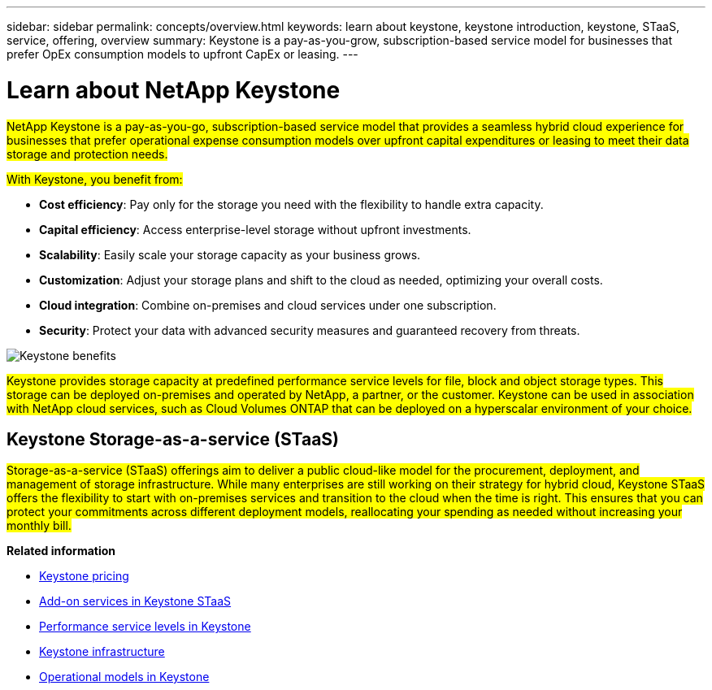 ---
sidebar: sidebar
permalink: concepts/overview.html
keywords: learn about keystone, keystone introduction, keystone, STaaS, service, offering, overview
summary: Keystone is a pay-as-you-grow, subscription-based service model for businesses that prefer OpEx consumption models to upfront CapEx or leasing.
---

= Learn about NetApp Keystone
:hardbreaks:
:nofooter:
:icons: font
:linkattrs:
:imagesdir: ../media/


[.lead]
##NetApp Keystone is a pay-as-you-go, subscription-based service model that provides a seamless hybrid cloud experience for businesses that prefer operational expense consumption models over upfront capital expenditures or leasing to meet their data storage and protection needs.##

//NetApp Keystone STaaS (Storage-as-a-service) is a pay-as-you-grow, subscription-based service model that delivers seamless hybrid cloud experience for businesses preferring OpEx consumption models to upfront CapEx or leasing.

//Keystone enables customers to accelerate time to value by reducing the hurdles in managing unpredictable capacity growth and complex procurement cycles. Keystone allows customers to align economics and operations to their business priorities.

##With Keystone, you benefit from:##

* *Cost efficiency*: Pay only for the storage you need with the flexibility to handle extra capacity.
* *Capital efficiency*: Access enterprise-level storage without upfront investments.
* *Scalability*: Easily scale your storage capacity as your business grows.
* *Customization*: Adjust your storage plans and shift to the cloud as needed, optimizing your overall costs.
* *Cloud integration*: Combine on-premises and cloud services under one subscription.
* *Security*: Protect your data with advanced security measures and guaranteed recovery from threats.

image:keystone-benefit-1.png[Keystone benefits]
//image:nkfsosm_image2.png[keystone]

##Keystone provides storage capacity at predefined performance service levels for file, block and object storage types. This storage can be deployed on-premises and operated by NetApp, a partner, or the customer. Keystone can be used in association with NetApp cloud services, such as Cloud Volumes ONTAP that can be deployed on a hyperscalar environment of your choice.##

//A Keystone subscription is associated with rate plans. There can be multiple rate plans attached to a single subscription.

== Keystone Storage-as-a-service (STaaS)

##Storage-as-a-service (STaaS) offerings aim to deliver a public cloud-like model for the procurement, deployment, and management of storage infrastructure. While many enterprises are still working on their strategy for hybrid cloud, Keystone STaaS offers the flexibility to start with on-premises services and transition to the cloud when the time is right. This ensures that you can protect your commitments across different deployment models, reallocating your spending as needed without increasing your monthly bill.##


//Storage-as-a-service (STaaS) offerings aim to deliver a public cloud-like model for the procurement, deployment, and management of storage infrastructure. While the majority of enterprises are still working on their strategy for hybrid cloud, you, as a customer, can opt for an OpEx-based _pay-per-use_ consumption model. You might have a mandate to move all your workloads to cloud eventually, and yet not have a clear plan or schedule to migrate specific portions or all of your workloads over to the cloud. Keystone STaaS provides you with the flexibility to start with on-premises services and decide later on the right workloads and point in time to move to the cloud. Keystone STaaS provides commitment protection across deployment models. Instead of paying more for cloud services, you, as an on-premises customer, can reallocate your on-premises spending to add cloud services and essentially pay the same monthly bill that was committed prior to this reallocation.


*Related information*

* link:../concepts/pricing.html[Keystone pricing]
* link:../concepts/add-on.html[Add-on services in Keystone STaaS]
* link:../concepts/service-levels.html[Performance service levels in Keystone]
* link:../concepts/infra.html[Keystone infrastructure]
* link:../concepts/operational-models.html[Operational models in Keystone]